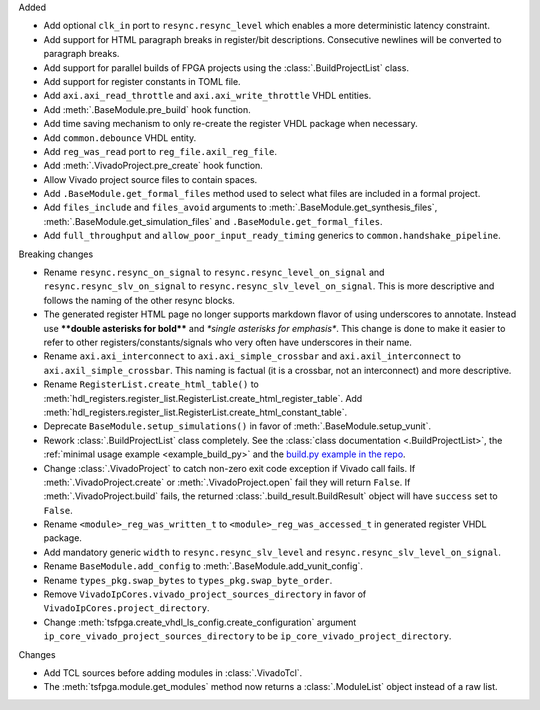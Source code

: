 Added

* Add optional ``clk_in`` port to ``resync.resync_level`` which enables a more deterministic
  latency constraint.
* Add support for HTML paragraph breaks in register/bit descriptions.
  Consecutive newlines will be converted to paragraph breaks.
* Add support for parallel builds of FPGA projects using the :class:`.BuildProjectList` class.
* Add support for register constants in TOML file.
* Add ``axi.axi_read_throttle`` and ``axi.axi_write_throttle`` VHDL entities.
* Add :meth:`.BaseModule.pre_build` hook function.
* Add time saving mechanism to only re-create the register VHDL package when necessary.
* Add ``common.debounce`` VHDL entity.
* Add ``reg_was_read`` port to ``reg_file.axil_reg_file``.
* Add :meth:`.VivadoProject.pre_create` hook function.
* Allow Vivado project source files to contain spaces.
* Add ``.BaseModule.get_formal_files`` method used to select what files are included in a
  formal project.
* Add ``files_include`` and ``files_avoid`` arguments to :meth:`.BaseModule.get_synthesis_files`,
  :meth:`.BaseModule.get_simulation_files` and ``.BaseModule.get_formal_files``.
* Add ``full_throughput`` and ``allow_poor_input_ready_timing`` generics to ``common.handshake_pipeline``.

Breaking changes

* Rename ``resync.resync_on_signal`` to ``resync.resync_level_on_signal`` and
  ``resync.resync_slv_on_signal`` to ``resync.resync_slv_level_on_signal``.
  This is more descriptive and follows the naming of the other resync blocks.
* The generated register HTML page no longer supports markdown flavor of using underscores
  to annotate.
  Instead use **\*\*double asterisks for bold\*\*** and *\*single asterisks for emphasis\**.
  This change is done to make it easier to refer to other registers/constants/signals who very
  often have underscores in their name.
* Rename ``axi.axi_interconnect`` to ``axi.axi_simple_crossbar`` and ``axi.axil_interconnect``
  to ``axi.axil_simple_crossbar``.
  This naming is factual (it is a crossbar, not an interconnect) and more descriptive.
* Rename ``RegisterList.create_html_table()`` to
  :meth:`hdl_registers.register_list.RegisterList.create_html_register_table`.
  Add :meth:`hdl_registers.register_list.RegisterList.create_html_constant_table`.
* Deprecate ``BaseModule.setup_simulations()`` in favor of :meth:`.BaseModule.setup_vunit`.
* Rework :class:`.BuildProjectList` class completely.
  See the :class:`class documentation <.BuildProjectList>`, the
  :ref:`minimal usage example <example_build_py>` and the
  `build.py example in the repo <https://gitlab.com/tsfpga/tsfpga/-/blob/main/tsfpga/examples/build.py>`__.
* Change :class:`.VivadoProject` to catch non-zero exit code exception if Vivado call fails.
  If :meth:`.VivadoProject.create` or :meth:`.VivadoProject.open` fail they will return ``False``.
  If :meth:`.VivadoProject.build` fails, the returned :class:`.build_result.BuildResult` object will
  have ``success`` set to ``False``.
* Rename ``<module>_reg_was_written_t`` to ``<module>_reg_was_accessed_t`` in generated register
  VHDL package.
* Add mandatory generic ``width`` to ``resync.resync_slv_level`` and
  ``resync.resync_slv_level_on_signal``.
* Rename ``BaseModule.add_config`` to :meth:`.BaseModule.add_vunit_config`.
* Rename ``types_pkg.swap_bytes`` to ``types_pkg.swap_byte_order``.
* Remove ``VivadoIpCores.vivado_project_sources_directory`` in favor
  of ``VivadoIpCores.project_directory``.
* Change :meth:`tsfpga.create_vhdl_ls_config.create_configuration` argument
  ``ip_core_vivado_project_sources_directory`` to be ``ip_core_vivado_project_directory``.

Changes

* Add TCL sources before adding modules in :class:`.VivadoTcl`.
* The :meth:`tsfpga.module.get_modules` method now returns a :class:`.ModuleList` object instead of
  a raw list.
